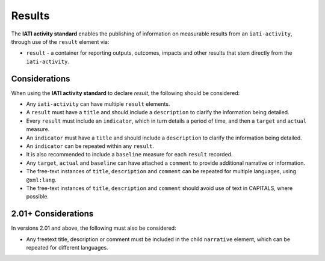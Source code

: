 Results
=======

The **IATI activity standard** enables the publishing of information on measurable results from an ``iati-activity``, through use of the ``result`` element via:

* ``result`` - a container for reporting outputs, outcomes, impacts and other results that stem directly from the ``iati-activity``.


Considerations
--------------
When using the **IATI activity standard** to declare *result*, the following should be considered:

* Any ``iati-activity`` can have multiple ``result`` elements.
* A ``result`` must have a ``title`` and should include a ``description`` to clarify the information being detailed.
* Every ``result`` must include an ``indicator``, which in turn details a period of time, and then a ``target`` and ``actual`` measure.
* An ``indicator`` must have a ``title`` and should include a ``description`` to clarify the information being detailed.
* An ``indicator`` can be repeated within any ``result``.
* It is also recommended to include a ``baseline`` measure for each ``result`` recorded.
* Any ``target``, ``actual`` and ``baseline`` can have attached a ``comment`` to provide additional narrative or information.
* The free-text instances of ``title``, ``description`` and ``comment`` can be repeated for multiple languages, using ``@xml:lang``.
* The free-text instances of ``title``, ``description`` and ``comment`` should avoid use of text in CAPITALS, where possible.

2.01+ Considerations
--------------------
In versions 2.01 and above, the following must also be considered:

* Any freetext title, description or comment must be included in the child ``narrative`` element, which can be repeated for different languages.

.. meta::
  :title: Results
  :description: The **IATI activity standard** enables the publishing of information on measurable results from an ``iati-activity``, through use of the ``result`` element.
  :guidance_type: activity
  :date: October 23, 2015
